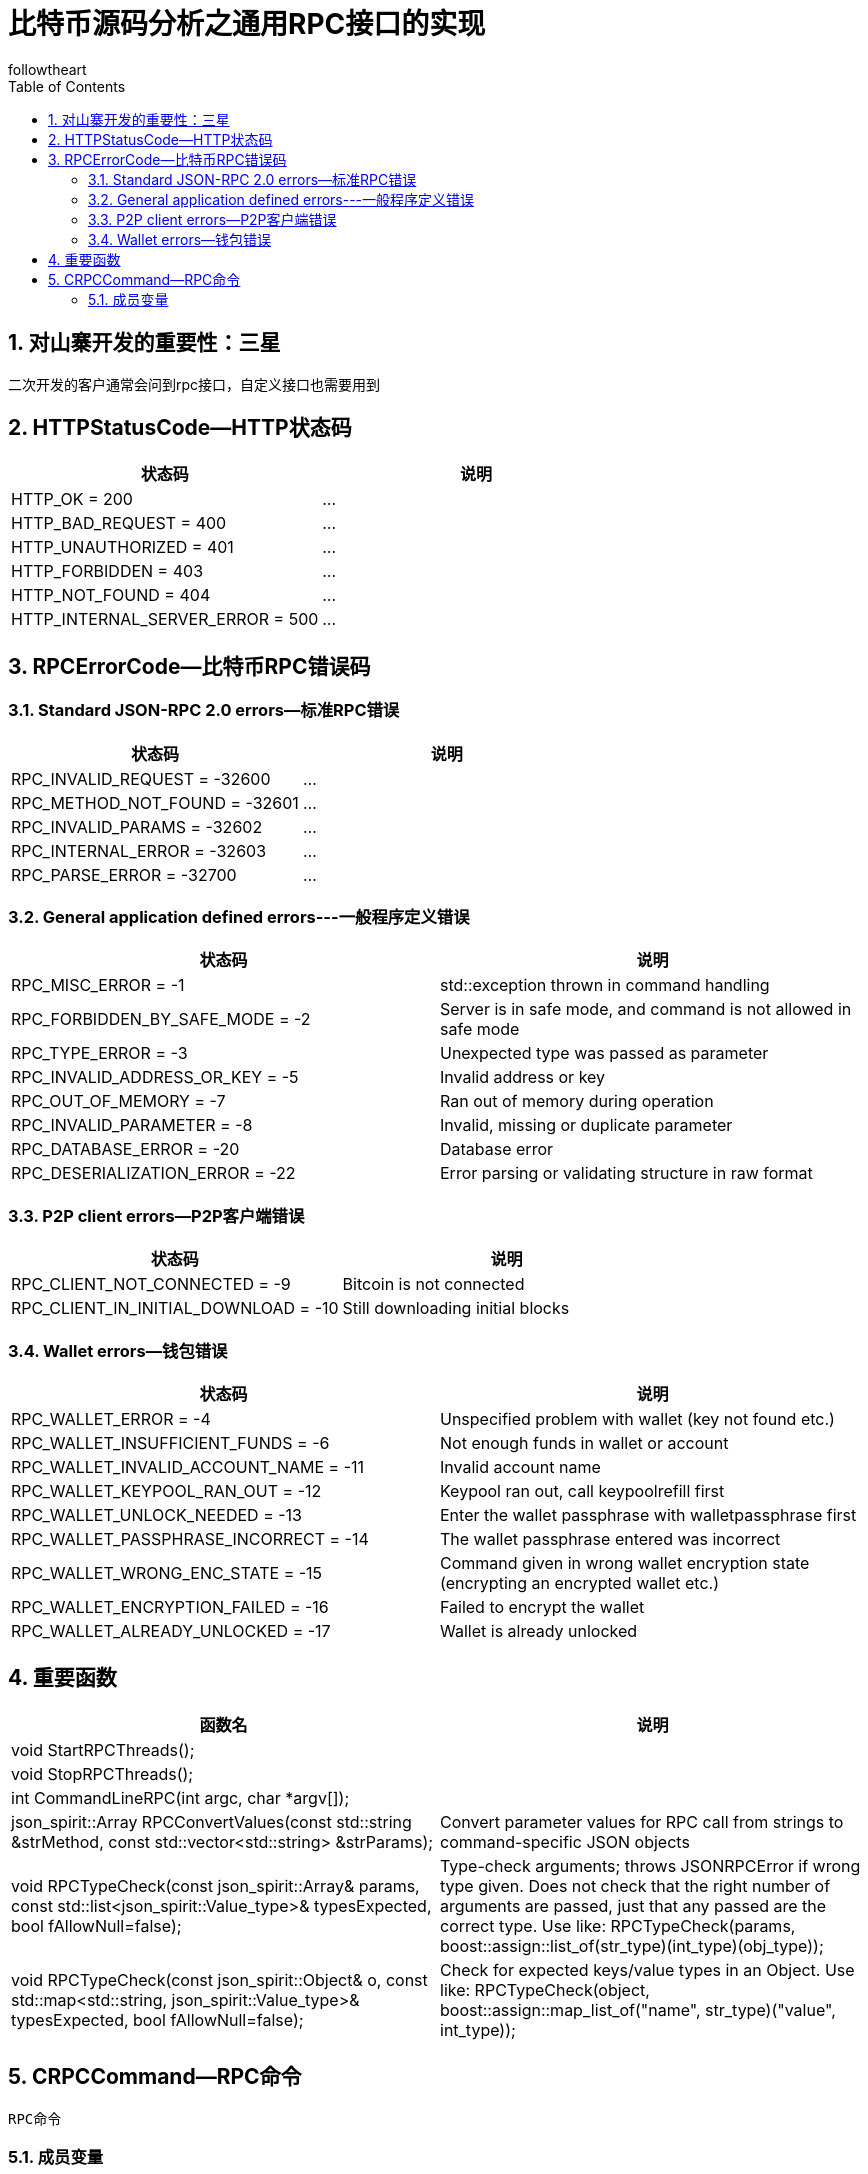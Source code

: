= 比特币源码分析之通用RPC接口的实现
followtheart
:doctype: article
:encoding: utf-8
:lang: en
:toc: left
:numbered:

## 对山寨开发的重要性：三星

二次开发的客户通常会问到rpc接口，自定义接口也需要用到

## HTTPStatusCode--HTTP状态码

[width="100%",options="header,footer"]
|====================
| 状态码 | 说明
| HTTP_OK                    = 200| ...
| HTTP_BAD_REQUEST           = 400| ...
| HTTP_UNAUTHORIZED          = 401| ...
| HTTP_FORBIDDEN             = 403| ...
| HTTP_NOT_FOUND             = 404| ...
| HTTP_INTERNAL_SERVER_ERROR = 500| ...
|====================



## RPCErrorCode--比特币RPC错误码

### Standard JSON-RPC 2.0 errors--标准RPC错误
[width="100%",options="header,footer"]
|====================
| 状态码 | 说明
| RPC_INVALID_REQUEST  = -32600| ...
| RPC_METHOD_NOT_FOUND = -32601| ...
| RPC_INVALID_PARAMS   = -32602| ...
| RPC_INTERNAL_ERROR   = -32603| ...
| RPC_PARSE_ERROR      = -32700| ...
|====================


### General application defined errors---一般程序定义错误
[width="100%",options="header,footer"]
|====================
| 状态码 | 说明
|RPC_MISC_ERROR                  = -1|     std::exception thrown in command handling
|RPC_FORBIDDEN_BY_SAFE_MODE      = -2|     Server is in safe mode, and command is not allowed in safe mode
|RPC_TYPE_ERROR                  = -3|     Unexpected type was passed as parameter
|RPC_INVALID_ADDRESS_OR_KEY      = -5|     Invalid address or key
|RPC_OUT_OF_MEMORY               = -7|     Ran out of memory during operation
|RPC_INVALID_PARAMETER           = -8|     Invalid, missing or duplicate parameter
|RPC_DATABASE_ERROR              = -20|     Database error
|RPC_DESERIALIZATION_ERROR       = -22|     Error parsing or validating structure in raw format
|====================

### P2P client errors--P2P客户端错误
[width="100%",options="header,footer"]
|====================
| 状态码 | 说明
|RPC_CLIENT_NOT_CONNECTED        = -9|     Bitcoin is not connected
|RPC_CLIENT_IN_INITIAL_DOWNLOAD  = -10|     Still downloading initial blocks
|====================

### Wallet errors--钱包错误
[width="100%",options="header,footer"]
|====================
| 状态码 | 说明
|RPC_WALLET_ERROR                = -4|     Unspecified problem with wallet (key not found etc.)
|RPC_WALLET_INSUFFICIENT_FUNDS   = -6|     Not enough funds in wallet or account
|RPC_WALLET_INVALID_ACCOUNT_NAME = -11|     Invalid account name
|RPC_WALLET_KEYPOOL_RAN_OUT      = -12|     Keypool ran out, call keypoolrefill first
|RPC_WALLET_UNLOCK_NEEDED        = -13|     Enter the wallet passphrase with walletpassphrase first
|RPC_WALLET_PASSPHRASE_INCORRECT = -14|     The wallet passphrase entered was incorrect
|RPC_WALLET_WRONG_ENC_STATE      = -15|     Command given in wrong wallet encryption state (encrypting an encrypted wallet etc.)
|RPC_WALLET_ENCRYPTION_FAILED    = -16|     Failed to encrypt the wallet
|RPC_WALLET_ALREADY_UNLOCKED     = -17|     Wallet is already unlocked
|====================



## 重要函数

[width="100%",options="header,footer"]
|====================
| 函数名 | 说明
| void StartRPCThreads();|
| void StopRPCThreads();|
| int CommandLineRPC(int argc, char *argv[]);|
| json_spirit::Array RPCConvertValues(const std::string &strMethod, const std::vector<std::string> &strParams);| Convert parameter values for RPC call from strings to command-specific JSON objects
| void RPCTypeCheck(const json_spirit::Array& params,
                  const std::list<json_spirit::Value_type>& typesExpected, bool fAllowNull=false);|
                    Type-check arguments; throws JSONRPCError if wrong type given. Does not check that
                    the right number of arguments are passed, just that any passed are the correct type.
                    Use like:  RPCTypeCheck(params, boost::assign::list_of(str_type)(int_type)(obj_type));
| void RPCTypeCheck(const json_spirit::Object& o,
                  const std::map<std::string, json_spirit::Value_type>& typesExpected, bool fAllowNull=false);| Check for expected keys/value types in an Object.
                    Use like: RPCTypeCheck(object, boost::assign::map_list_of("name", str_type)("value", int_type));
| typedef json_spirit::Value(*rpcfn_type)(const json_spirit::Array& params, bool fHelp);
|====================

## CRPCCommand--RPC命令
 RPC命令

### 成员变量

* std::string name;
* rpcfn_type actor;
* bool okSafeMode;
* bool threadSafe;
